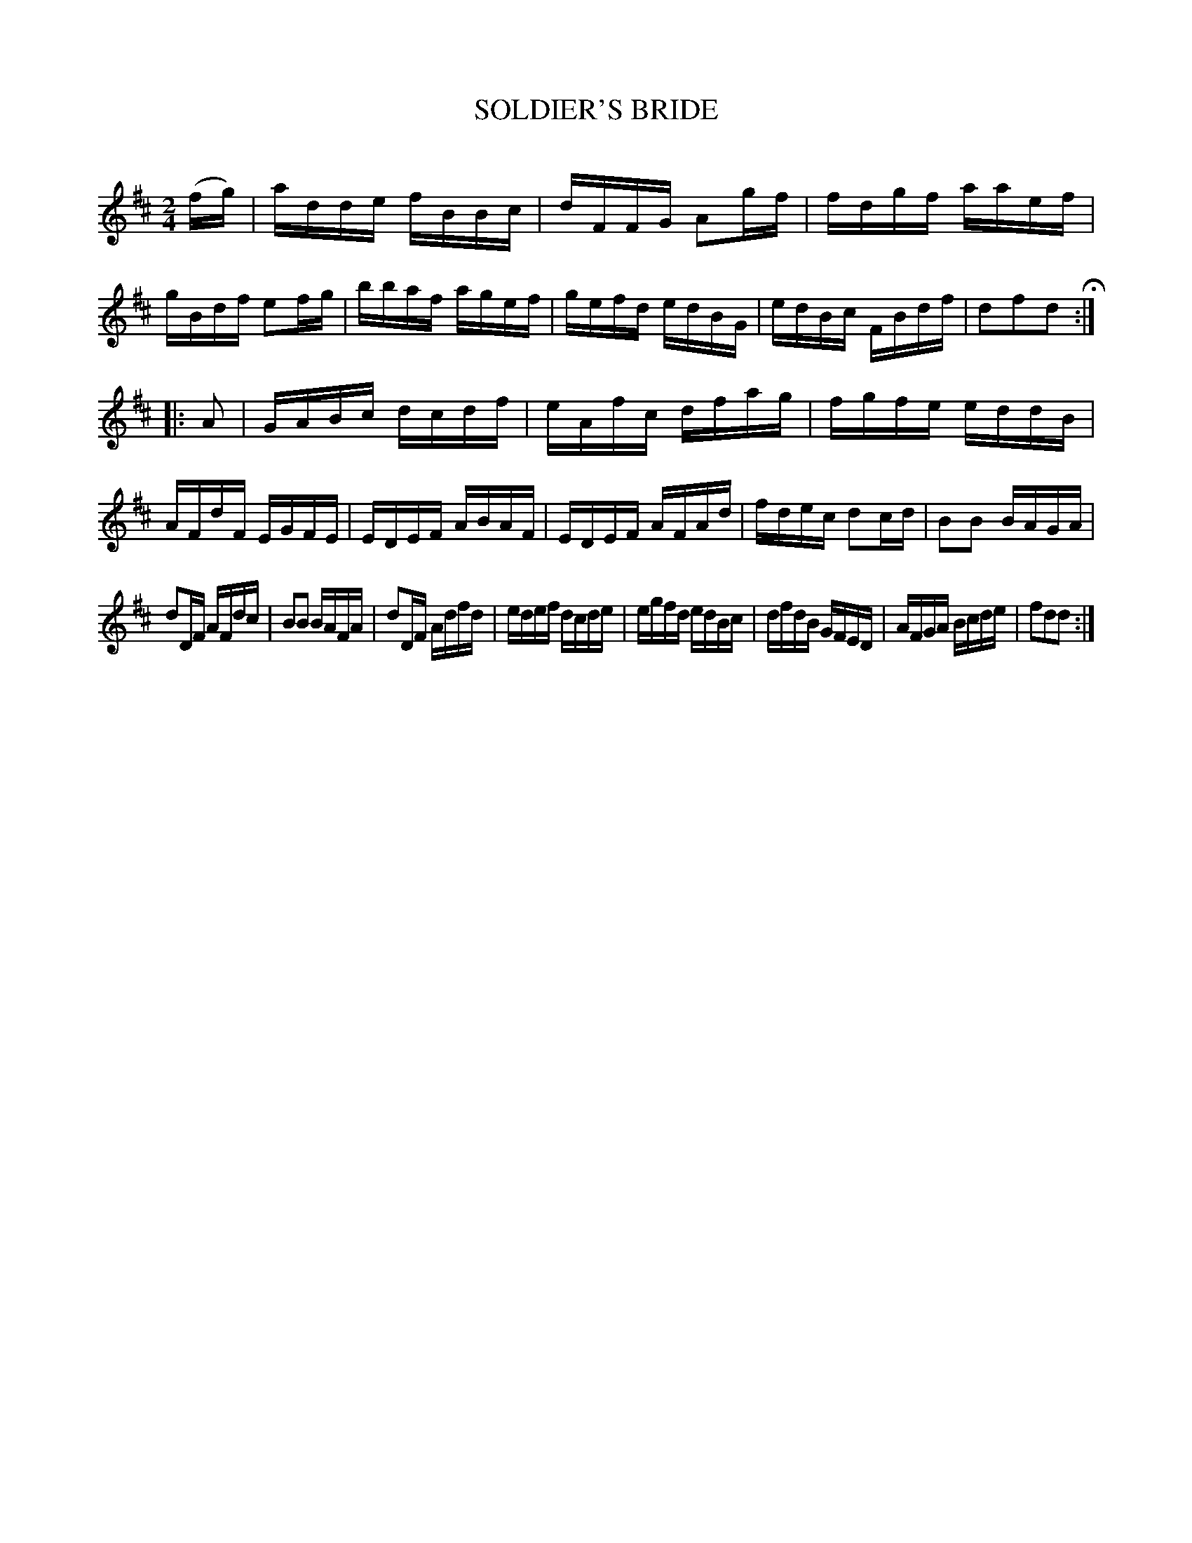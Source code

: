 X: 30513
T: SOLDIER'S BRIDE
C:
%R: reel
B: Elias Howe "The Musician's Companion" Part 3 1844 p.51 #3
S: http://imslp.org/wiki/The_Musician's_Companion_(Howe,_Elias)
S: https://archive.org/stream/firstthirdpartof03howe/#page/66/mode/1up
Z: 2015 John Chambers <jc:trillian.mit.edu>
M: 2/4
L: 1/16
K: D
% - - - - - - - - - - - - - - - - - - - - - - - - -
(fg) |\
adde fBBc | dFFG A2gf | fdgf aaef | gBdf e2fg |\
bbaf agef | gefd edBG | edBc FBdf | d2f2d2 H:|
|: A2 |\
GABc dcdf | eAfc dfag | fgfe eddB | AFdF EGFE |\
EDEF ABAF | EDEF AFAd | fdec d2cd | B2B2 BAGA |
d2DF AFdc | B2B2 BAFA | d2DF Adfd | edef dcde |\
egfd edBc | dfdB GFED | AFGA Bcde | f2d2d2 :|
% - - - - - - - - - - - - - - - - - - - - - - - - -

